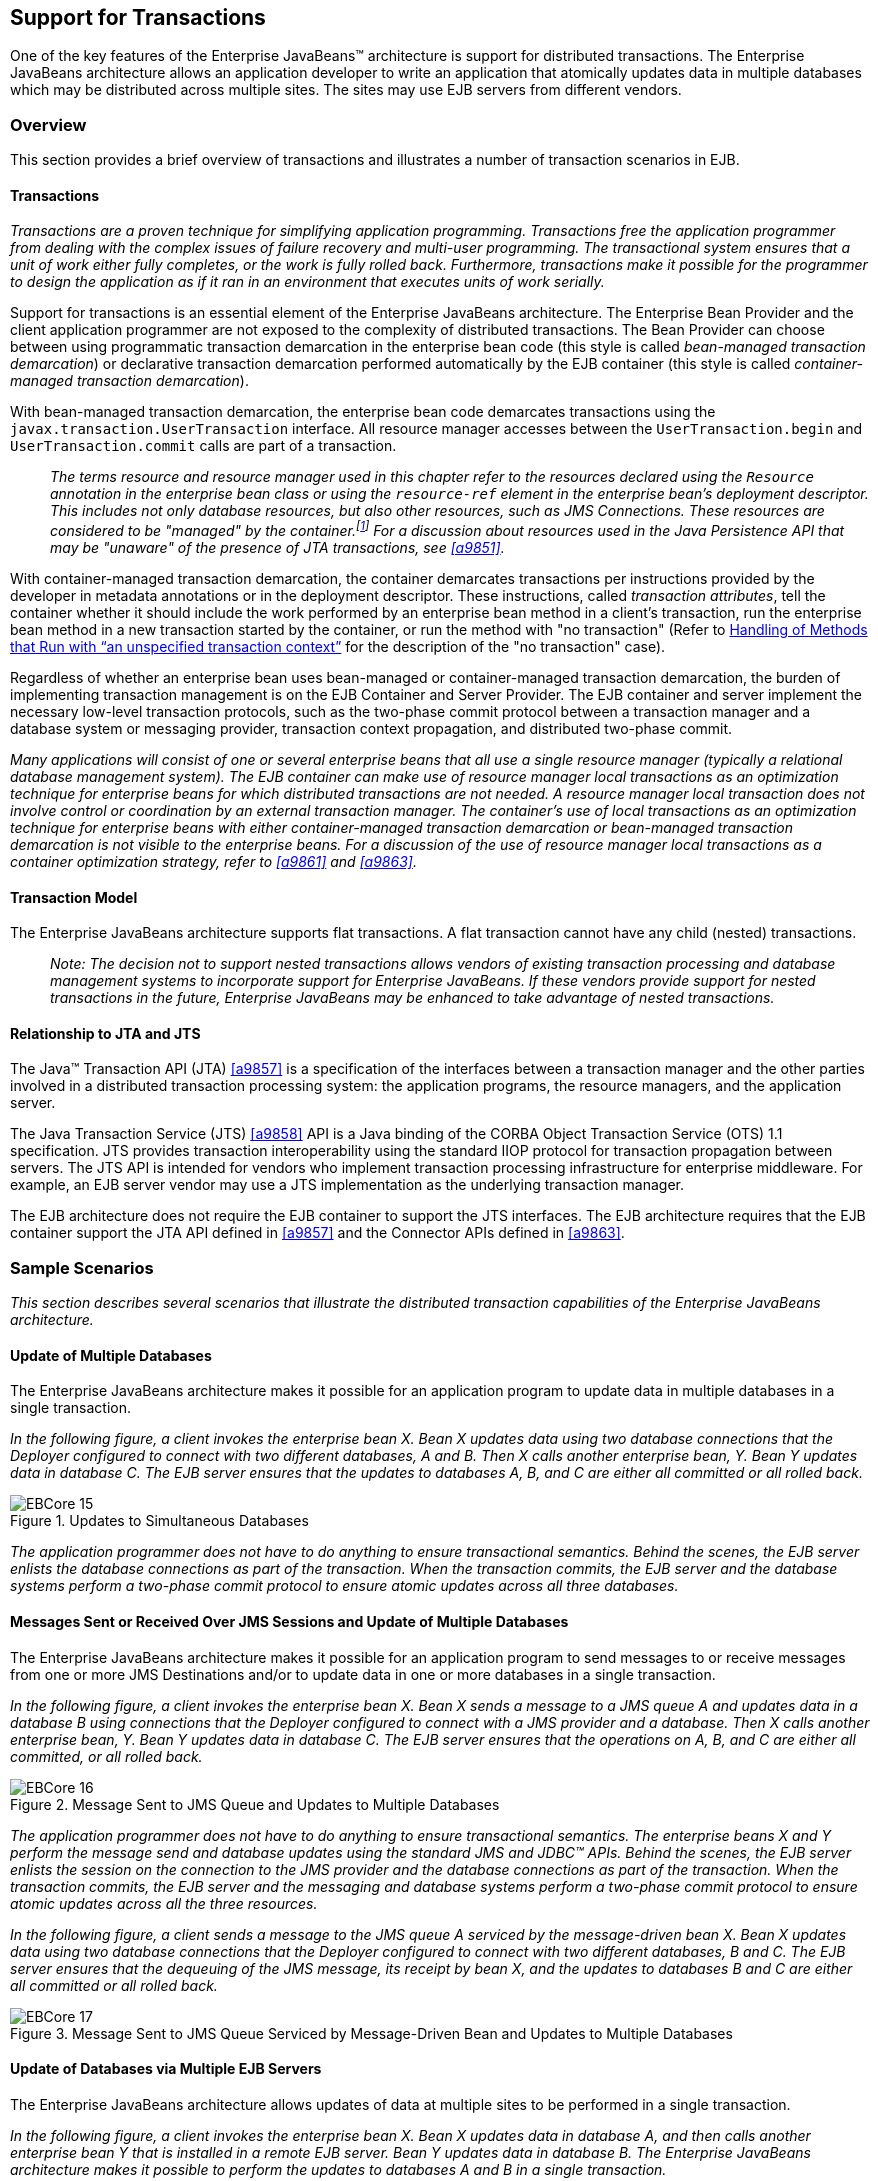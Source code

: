 [[a2172]]
== Support for Transactions

One of the key features of the Enterprise
JavaBeans(TM) architecture is support for distributed transactions. The
Enterprise JavaBeans architecture allows an application developer to
write an application that atomically updates data in multiple databases
which may be distributed across multiple sites. The sites may use EJB
servers from different vendors.

=== Overview

This section provides a brief overview of
transactions and illustrates a number of transaction scenarios in EJB.

==== Transactions

_Transactions are a proven technique for
simplifying application programming. Transactions free the application
programmer from dealing with the complex issues of failure recovery and
multi-user programming. The transactional system ensures that a unit of
work either fully completes, or the work is fully rolled back.
Furthermore, transactions make it possible for the programmer to design
the application as if it ran in an environment that executes units of
work serially._

Support for
transactions is an essential element of the Enterprise JavaBeans
architecture. The Enterprise Bean Provider and the client application
programmer are not exposed to the complexity of distributed
transactions. The Bean Provider can choose between using programmatic
transaction demarcation in the enterprise bean code (this style is
called _bean-managed transaction demarcation_) or declarative transaction
demarcation performed automatically by the EJB container (this style is
called _container-managed transaction demarcation_).

With bean-managed
transaction demarcation, the enterprise bean code demarcates
transactions using the `javax.transaction.UserTransaction` interface. All
resource manager accesses between the `UserTransaction.begin` and
`UserTransaction.commit` calls are part of a transaction.

{empty}::
_The terms resource and resource manager used
in this chapter refer to the resources declared using the `Resource`
annotation in the enterprise bean class or using the `resource-ref`
element in the enterprise bean’s deployment descriptor. This includes
not only database resources, but also other resources, such as JMS
Connections. These resources are considered to be "managed" by the
container.footnote:a10263[Note that environment entries other than 
resources are specified with the `Resource` annotation and/or 
`resource-ref` deployment descriptor element as well.] 
For a discussion about resources used
in the Java Persistence API that may be "unaware" of the presence of JTA
transactions, see <<a9851>>._

With
container-managed transaction demarcation, the container demarcates
transactions per instructions provided by the developer in metadata
annotations or in the deployment descriptor. These instructions, called
_transaction attributes_, tell the container whether it should include the
work performed by an enterprise bean method in a client’s transaction,
run the enterprise bean method in a new transaction started by the
container, or run the method with "no transaction" (Refer to <<a2889>> 
for the description of the "no transaction" case).

Regardless of whether an enterprise bean uses
bean-managed or container-managed
transaction demarcation, the burden of
implementing transaction management is on the EJB Container and Server
Provider. The EJB container and server implement the necessary low-level
transaction protocols, such as the two-phase commit protocol between a
transaction manager and a database system or messaging provider,
transaction context propagation, and distributed two-phase commit.

_Many applications will consist of one or
several enterprise beans that all use a single resource manager
(typically a relational database management system). The EJB container
can make use of resource manager local transactions as an optimization
technique for enterprise beans for which distributed transactions are
not needed. A resource manager local transaction does not involve
control or coordination by an external transaction manager. The
container’s use of local transactions as an optimization technique for
enterprise beans with either container-managed transaction demarcation
or bean-managed transaction demarcation is not visible to the enterprise
beans. For a discussion of the use of resource manager local
transactions as a container optimization strategy, refer to
<<a9861>> and <<a9863>>._

==== Transaction Model

The Enterprise
JavaBeans architecture supports flat transactions. A flat transaction
cannot have any child (nested) transactions.

{empty}::
_Note: The decision not to support nested
transactions allows vendors of existing transaction processing and
database management systems to incorporate support for Enterprise
JavaBeans. If these vendors provide support for nested transactions in
the future, Enterprise JavaBeans may be enhanced to take advantage of
nested transactions._

==== Relationship to JTA and JTS

The Java™ Transaction API (JTA) <<a9857>> is a specification of the
interfaces between a transaction manager and the other parties involved
in a distributed transaction processing system: the application
programs, the resource managers, and the application server.

The Java
Transaction Service (JTS) <<a9858>>
API is a Java binding of the CORBA Object Transaction Service (OTS) 1.1
specification. JTS provides transaction interoperability using the
standard IIOP protocol for transaction propagation between servers. The
JTS API is intended for vendors who implement transaction processing
infrastructure for enterprise middleware. For example, an EJB server
vendor may use a JTS implementation as the underlying transaction
manager.

The EJB architecture does not require the EJB
container to support the JTS interfaces. The EJB architecture requires
that the EJB container support the JTA API defined in <<a9857>> 
and the Connector APIs defined in <<a9863>>.

=== Sample Scenarios

_This section describes several scenarios that
illustrate the distributed transaction capabilities of the Enterprise
JavaBeans architecture._

==== Update of Multiple Databases

The Enterprise JavaBeans architecture makes
it possible for an application program to update data in multiple
databases in a single transaction.

_In the following figure, a client invokes the
enterprise bean X. Bean X updates data using two database connections
that the Deployer configured to connect with two different databases, A
and B. Then X calls another enterprise bean, Y. Bean Y updates data in
database C. The EJB server ensures that the updates to databases A, B,
and C are either all committed or all rolled back._

.Updates to Simultaneous Databases
image::EBCore-15.png[]

_The application programmer does not have to
do anything to ensure transactional semantics. Behind the scenes, the
EJB server enlists the database connections as part of the transaction.
When the transaction commits, the EJB server and the database systems
perform a two-phase commit protocol to ensure atomic updates across all
three databases._

==== Messages Sent or Received Over JMS Sessions and Update of Multiple Databases

The Enterprise JavaBeans architecture makes
it possible for an application program to send messages to or receive
messages from one or more JMS Destinations
and/or to update data in one or more databases in a single transaction.

_In the following figure, a client invokes the
enterprise bean X. Bean X sends a message to a JMS queue A and updates
data in a database B using connections that the Deployer configured to
connect with a JMS provider and a database. Then X calls another
enterprise bean, Y. Bean Y updates data in database C. The EJB server
ensures that the operations on A, B, and C are either all committed, or
all rolled back._

.Message Sent to JMS Queue and Updates to Multiple Databases
image::EBCore-16.png[]

_The application programmer does not have to
do anything to ensure transactional semantics. The enterprise beans X
and Y perform the message send and database updates using the standard
JMS and JDBC™ APIs. Behind the scenes, the EJB server enlists the
session on the connection to the JMS provider and the database
connections as part of the transaction. When the transaction commits,
the EJB server and the messaging and database systems perform a
two-phase commit protocol to ensure atomic updates across all the three
resources._

_In the following figure, a client sends a
message to the JMS queue A serviced by the message-driven bean X. Bean X
updates data using two database connections that the Deployer configured
to connect with two different databases, B and C. The EJB server ensures
that the dequeuing of the JMS message, its receipt by bean X, and the
updates to databases B and C are either all committed or all rolled
back._

.Message Sent to JMS Queue Serviced by Message-Driven Bean and Updates to Multiple Databases
image::EBCore-17.png[]

==== Update of Databases via Multiple EJB Servers

The Enterprise JavaBeans architecture allows
updates of data at multiple sites to be performed in a single
transaction.

_In the following figure, a client invokes the
enterprise bean X. Bean X updates data in database A, and then calls
another enterprise bean Y that is installed in a remote EJB server. Bean
Y updates data in database B. The Enterprise JavaBeans architecture
makes it possible to perform the updates to databases A and B in a
single transaction._

.Updates to Multiple Databases in Same Transaction
image::EBCore-18.png[]

_When X invokes Y, the two EJB servers
cooperate to propagate the transaction context from X to Y. This
transaction context propagation is transparent to the application-level
code._

_At transaction commit time, the two EJB
servers use a distributed two-phase commit protocol (if the capability
exists) to ensure the atomicity of the database updates._

==== Client-Managed Demarcation

A Java client can use the
`javax.transaction.UserTransaction` interface
to explicitly demarcate transaction boundaries. The client program
obtains the `javax.transaction.UserTransaction` interface through
dependency injection or lookup in the bean’s EJBContext or in the JNDI
name space.

A client program using
explicit transaction demarcation may
perform, via enterprise beans, atomic updates across multiple databases
residing at multiple EJB servers, as illustrated in the following
figure.

.Updates on Multiple Databases on Multiple Servers
image::EBCore-19.png[]

_The application programmer demarcates the
transaction with begin and commit calls. If the enterprise beans X and Y
are configured to use a client transaction (i.e., their methods have
transaction attributes that either require or support an existing
transaction context), the EJB server ensures that the updates to
databases A and B are made as part of the client’s transaction._

==== Container-Managed Demarcation

Whenever a client invokes a method on an
enterprise bean’s business interface, on the bean no-interface view, on
a home or component interface, or a message listener method, the
container interposes on the method invocation. The interposition allows
the container to control transaction
demarcation declaratively through the transaction attribute set by the
developer. (See <<a2538>> for a description of
transaction attributes.)

For example, if a session bean method is
configured with the `REQUIRED` transaction attribute, the container
behaves as follows: If the client request is not associated with a
transaction context, the container automatically initiates a transaction
whenever a client invokes an enterprise bean method that requires a
transaction context. If the client request contains a
transaction context, the container includes
the enterprise bean method in the client transaction.

_The following figure illustrates such a
scenario. A non-transactional client invokes the enterprise bean X, and
the invoked method has the `REQUIRED` footnote:a10264[In this chapter we 
use the `TransactionAttribute` annotation values to refer to transaction 
attributes. The deployment descriptor may be used as an overriding 
mechanism or an alternative to the use of annotations.] transaction
attribute. Because the invocation from the client does not include a
transaction context, the container starts a new transaction before
dispatching the method on X. Bean X’s work is performed in the context
of the transaction. When X calls other enterprise beans (Y in our
example), the work performed by the other enterprise beans is also
automatically included in the transaction (subject to the transaction
attribute of the other enterprise bean)._

.Update of Multiple Databases from Non-Transactional Client
image::EBCore-20.png[]

_The container automatically commits the
transaction at the time X returns a reply to the client._

If a message-driven bean’s message
listener method is configured with the `REQUIRED` transaction attribute,
the container automatically starts a new transaction before the delivery
of the message and, hence, before the invocation of the
method.footnote:a10265[The use of the term "container" here encompasses 
both the container and the messaging provider. When the contracts outlined 
in <<a9863>> are used, it may be the messaging provider that starts the 
transaction.]

{empty}::
_JMS requires that the transaction be started
before the dequeuing of the message. See <<a9862>>._

The container automatically enlists the
resource manager associated with the arriving message and all the
resource managers accessed by the message listener method with the
transaction.

_It is illegal to associate JTA transactional
interceptors (see link:Ejb.html#a9857[See Java™ Transaction API,
version 1.2 (JTA). http://jcp.org/en/jsr/detail?id=907.]) with
Enterprise JavaBeans.footnote:a10266[This restriction may be removed 
in a future release of this specification.]_

=== Bean Provider’s Responsibilities

This section describes the Bean Provider’s
view of transactions and defines the Bean Provider’s responsibilities.

==== Bean-Managed Versus Container-Managed Transaction Demarcation

When designing an
enterprise bean, the developer must decide whether the enterprise bean
will demarcate transactions programmatically in the business methods
(bean-managed transaction demarcation), or whether the transaction
demarcation is to be performed by the container based on the transaction
attributes specified in metadata annotations or in the deployment
descriptor (container-managed transaction demarcation). Typically
enterprise beans will be specified to have container-managed transaction
demarcation. This is the default if no transaction management type is
specified.

A session bean or
a message-driven bean can be designed with bean-managed transaction
demarcation or with container-managed transaction demarcation. (But it
cannot be both at the same time.)

An enterprise bean instance can access
resource managers in a transaction only in the enterprise bean’s methods
in which there is a transaction context available.

===== Non-Transactional Execution

Some enterprise beans may need to access
resource managers that do not support an external transaction
coordinator. The container cannot manage the transactions for such
enterprise beans in the same way that it can for the enterprise beans
that access resource managers that support an external transaction
coordinator.

If an enterprise bean needs to access a
resource manager that does not support an external transaction
coordinator, the Bean Provider should design the enterprise bean with
container-managed transaction demarcation and assign the `NOT_SUPPORTED`
transaction attribute to the bean class or to all the bean’s methods.
The EJB architecture does not specify the transactional semantics of the
enterprise bean methods. See <<a2889>>
for how the container implements this case.

==== Isolation Levels

Transactions not only make completion of a
unit of work atomic, but they also isolate the units of work from each
other, provided that the system allows concurrent execution of multiple
units of work.

The `isolation level` 
describes the degree to which the access to a resource manager by
a transaction is isolated from the access to the resource manager by
other concurrently executing transactions.

The following are guidelines for managing
isolation levels in enterprise beans.

* The API for managing an isolation level is
resource-manager-specific. (Therefore, the EJB architecture does not
define an API for managing isolation levels.)

* If an enterprise bean uses multiple resource
managers, the Bean Provider may specify the same or different isolation
level for each resource manager. This means, for example, that if an
enterprise bean accesses multiple resource managers in a transaction,
access to each resource manager may be associated with a different
isolation level.

* The Bean Provider must take care when setting
an isolation level. Most resource managers require that all accesses to
the resource manager within a transaction are done with the same
isolation level. An attempt to change the isolation level in the middle
of a transaction may cause undesirable behavior, such as an implicit
sync point (a commit of the changes done so far).

* For session beans and message-driven beans
with bean-managed transaction demarcation, the Bean Provider can specify
the desirable isolation level programmatically in the enterprise bean’s
methods, using the resource-manager specific API. For example, the Bean
Provider can use the `java.sql.Connection.setTransactionIsolation` method
to set the appropriate isolation level for database access.

* Additional care must be taken if multiple
enterprise beans access the same resource manager in the same
transaction. Conflicts in the requested isolation levels must be
avoided.

[[a2250]]
==== Enterprise Beans Using Bean-Managed Transaction Demarcation

This subsection describes the requirements
for the Bean Provider of an enterprise bean with bean-managed
transaction demarcation.

The enterprise
bean with bean-managed transaction demarcation must be a session bean or
a message-driven bean.

An instance that
starts a transaction must complete the transaction before it starts a
new transaction.

The Bean Provider uses the
`UserTransaction` interface to demarcate transactions. All updates to the
resource managers between 
the `UserTransaction.begin` and `UserTransaction.commit` 
methods are performed in a transaction. While an instance is in
a transaction, the instance must not attempt to use the resource-manager
specific transaction demarcation API (e.g. it must not invoke the commit
or rollback method on the java.sql.Connection interface or on the
`javax.jms.Session` interface).footnote:a10267[However, use of the Java 
Persistence API `EntityTransaction` interface is supported. See <<a9851>> 
for a discussion of resources used in the Java Persistence API that may be 
"unaware" of the presence of JTA transactions, and a description of the 
`EntityTransaction` interface and its use.]

A stateful session bean instance may, but is
not required to, commit a started transaction before a business method
returns. If a transaction has not been completed by the end of a
business method, the container retains the association between the
transaction and the instance across multiple client calls until the
instance eventually completes the transaction. A stateful session bean
instance must commit a transaction before `PostConstruct`, `PreDestroy`, 
`PrePassivate` or `PostActivate` lifecycle callback interceptor method
returns.

A stateless
session bean instance must commit a transaction before a business method
or timeout callback method returns.

A singleton session bean instance must commit
a transaction before a business method or timeout callback method or
`PostConstruct` or `PreDestroy` lifecycle callback interceptor method
returns.

A message-driven bean instance must commit a
transaction before a message listener method or timeout callback method
returns.

If `AroundInvoke` interceptor methods are
applied to the business method or `AroundTimeout` interceptor methods are
applied to the timeout callback method of a singleton or a stateless
session bean or a message-driven bean, the transaction must be completed
before the last `AroundInvoke` or `AroundTimeout` interceptor method
completes.

The following code segments illustrate a
business method that performs a transaction involving two database
connections.
[source, java]
----
@Stateless
@TransactionManagement(BEAN)
public class MySessionBean implements MySession {
    @Resource 
    javax.transaction.UserTransaction ut;
   
    @Resource 
    javax.sql.DataSource database1;
   
    @Resource 
    javax.sql.DataSource database2;
   
    public void someMethod(...) {
        java.sql.Connection con1;
        java.sql.Connection con2;
        java.sql.Statement stmt1;
        java.sql.Statement stmt2;
       
        try {
            // obtain con1 object and set it up for transactions
            con1 = database1.getConnection();
            stmt1 = con1.createStatement();
            
            // obtain con2 object and set it up for transactions
            con2 = database2.getConnection();
            stmt2 = con2.createStatement();
            
            // Now do a transaction that involves con1 and con2.
            
            // start the transaction
            ut.begin();

            // Do some updates to both con1 and con2. The container
            // automatically enlists con1 and con2 with the
            // transaction.
            stmt1.executeQuery(...);
            stmt1.executeUpdate(...);
            stmt2.executeQuery(...);
            stmt2.executeUpdate(...);
            stmt1.executeUpdate(...);
            stmt2.executeUpdate(...);
           
            // commit the transaction
            ut.commit();
        } catch (...) {
            // handle exceptions
            ...
        } finally {
            // release connections
            con1.close();
            con2.close();
            ...
        }
    }
    ...
}
----
The following code segments illustrate a
business method that performs a transaction involving both a database
connection and a JMS connection.
[source, java]
----
@Stateless
@TransactionManagement(BEAN)
public class MySessionBean implements MySession {

    @Resource 
    javax.Transaction.UserTransaction ut;
    
    @Resource 
    javax.sql.DataSource database1;
    
    @Resource 
    javax.jms.QueueConnectionFactory qcf1;
    
    @Resource 
    javax.jms.Queue queue1;
    
    public void someMethod(...) {
        java.sql.Connection dcon;
        java.sql.Statement stmt;
        javax.jms.QueueConnection qcon;
        javax.jms.QueueSession qsession;
        javax.jms.QueueSender qsender;
        javax.jms.Message message;
        
        try {
            // obtain db conn object and set it up for transactions
            dcon = database1.getConnection();
            stmt = dcon.createStatement();
            
            // obtain jms conn object and set up session for
            // transactions
            qcon = qcf1.createQueueConnection();
            qsession = qcon.createQueueSession(true,0);
            qsender = qsession.createSender(queue1);
            message = qsession.createTextMessage();
            message.setText("some message");
            
            // Now do a transaction that involves both connections
            
            // start the transaction
            ut.begin();
            
            // Do database updates and send message. The container
            // automatically enlists dcon and qsession with the
            // transaction.
            stmt.executeQuery(...);
            stmt.executeUpdate(...);
            stmt.executeUpdate(...);
            qsender.send(message);
            
            // commit the transaction
            ut.commit();
        } catch (...) {
            // handle exception s
            ...
        } finally {
            // release connections
            dcon.close();
            qcon.close();
            ...
        }
    }
    ...
}
----

The following code segments illustrate
a stateful session bean that retains a transaction across three client
calls, invoked in the following order: `method1`, `method2`, and
`method3`.footnote:a10268[Note that the Bean Provider must use the 
pre-passivate callback method here to close the connections and set 
the instance variables for the connection to null.]
[source, java]
----
@Stateful
@TransactionManagement(BEAN)
public class MySessionBean implements MySession {
    @Resource 
    javax.Transaction.UserTransaction ut;
    
    @Resource 
    javax.sql.DataSource database1;
    
    @Resource 
    javax.sql.DataSource database2;
    
    java.sql.Connection con1;
    java.sql.Connection con2;
    
    public void method1(...) {
        java.sql.Statement stmt;
        
        // start a transaction
        ut.begin();
       
        // make some updates on con1
        con1 = database1.getConnection();
        stmt = con1.createStatement();
        stmt.executeUpdate(...);
        stmt.executeUpdate(...);
        
        // The container retains the transaction associated with the
        // instance to the next client call (which is method2(...)).
    }
    public void method2(...) {
        java.sql.Statement stmt;
        
        con2 = database2.getConnection();
        stmt = con2.createStatement();
        stmt.executeUpdate(...);
        stmt.executeUpdate(...);
        
        // The container retains the transaction associated with the
        // instance to the next client call (which is method3(...)).
    }
   
    public void method3(...) {
        java.sql.Statement stmt;
        
        // make some more updates on con1 and con2
        stmt = con1.createStatement();
        stmt.executeUpdate(...);
        stmt = con2.createStatement();
        stmt.executeUpdate(...);
        
        try {
            // commit the transaction
            ut.commit();
        } finally {
            // release connections
            con1.close();
            con2.close();
            ...
        }
    }
    ...
}
----

It is possible for an enterprise bean to open
and close a database connection in each business method (rather than
hold the connection open until the end of transaction). The following
code segments illustrate a stateful session bean for which the client
executes the sequence of methods (`method1`, `method2`, `method2`,
`method2`, and `method3 ). In this scenario, all the database updates
done by the multiple invocations of `method2` are performed in the scope
of the same transaction, which is the transaction started in `method1`
and committed in `method3`.
[source, java]
----
@Stateful
@TransactionManagement(BEAN)
public class MySessionBean implements MySession {
    @Resource 
    javax.Transaction.UserTransaction ut;
   
    @Resource 
    javax.sql.DataSource database1;
   
    public void method1(...) {
        // start a transaction
        ut.begin();
    }
   
    public void method2(...) {
        java.sql.Connection con;
        java.sql.Statement stmt;
        
        try {
            // open connection
            con = database1.getConnection();
            
            // make some updates on con
            stmt = con.createStatement();
            stmt.executeUpdate(...);
            stmt.executeUpdate(...);
        } finally {
            // close the connection
            con.close();
            ...
        }
    }
    public void method3(...) {
        // commit the transaction
        ut.commit();
    }
    ...
}
----

===== getRollbackOnly and setRollbackOnly Methods

An enterprise bean with
bean-managed transaction demarcation must
not use the `getRollbackOnly` and `setRollbackOnly` methods of the
`EJBContext` interface.

An enterprise bean with bean-managed
transaction demarcation has no need to use these methods, because of the
following reasons:

* An enterprise bean with bean-managed
transaction demarcation can obtain the status of a transaction by using
the `getStatus` method of the `javax.transaction.UserTransaction` interface.

* An enterprise bean with bean-managed
transaction demarcation can rollback a transaction using the `rollback`
method of the `javax.transaction.UserTransaction` interface.

==== Enterprise Beans Using Container-Managed Transaction Demarcation

This subsection describes the requirements
for the Bean Provider of an enterprise bean using container-managed
transaction demarcation.

The enterprise
bean’s business methods, message listener methods, business method
interceptor methods, lifecycle callback interceptor methods, or timeout
callback methods must not use any resource-manager specific transaction
management methods that would interfere with the container’s demarcation
of transaction boundaries. For example, the enterprise bean methods must
not use the following methods of the `java.sql.Connection` interface:
`commit`, `setAutoCommit`, and `rollback`; or the following methods of the
`javax.jms.Session` interface: `commit` and `rollback`.

The enterprise bean’s business methods,
message listener methods, business method
interceptor methods, lifecycle callback interceptor methods, or timeout
callback methods must not attempt to obtain or use the
`javax.transaction.UserTransaction` interface.

The following code segments illustrate
a business method in an enterprise bean with container-managed
transaction demarcation. The business method updates two databases using
JDBC™ connections. The container provides transaction demarcation as
specified by the transaction attribute.footnote:a10269[REQUIRED is the 
default transaction attribute value for container managed transaction 
demarcation. The explicit specification of the transaction attribute is 
therefore not required in this example.]
[source, java]
----
@Stateless 
public class MySessionBean implements MySession {
    ...
    @TransactionAttribute(REQUIRED)
    public void someMethod(...) {
        java.sql.Connection con1;
        java.sql.Connection con2;
        java.sql.Statement stmt1;
        java.sql.Statement stmt2;
        
        try {
            // obtain con1 and con2 connection objects
            con1 = ...;
            con2 = ...;
            stmt1 = con1.createStatement();
            stmt2 = con2.createStatement();
            
            // Perform some updates on con1 and con2. The container
            // automatically enlists con1 and con2 with the
            // container-managed transaction.
            stmt1.executeQuery(...);
            stmt1.executeUpdate(...);
            stmt2.executeQuery(...);
            stmt2.executeUpdate(...);
            stmt1.executeUpdate(...);
            stmt2.executeUpdate(...);
        } finally \{
            // release connections
            con1.close();
            con2.close();
            ...
        }
    }
    ...
}
----

===== javax.ejb.SessionSynchronization Interface

A stateful
session bean with container-managed transaction demarcation can
optionally implement the `javax.ejb.SessionSynchronization` interface or
use the session synchronization annotations. Their use is described in
<<a736>>.

===== javax.ejb.EJBContext.setRollbackOnly Method

An enterprise
bean with container-managed transaction demarcation can use the
`setRollbackOnly` method of its `EJBContext` object to mark the transaction
such that the transaction can never commit. Typically, an enterprise
bean marks a transaction for rollback to protect data integrity before
throwing an application exception, if the application exception class
has not been specified to automatically cause the container to rollback
the transaction.

_For example, an `AccountTransfer` bean which
debits one account and credits another account could mark a transaction
for rollback if it successfully performs the debit operation, but
encounters a failure during the credit operation._

===== javax.ejb.EJBContext.getRollbackOnly method

An enterprise
bean with container-managed transaction demarcation can use the
`getRollbackOnly` method of its `EJBContext` object to test if the current
transaction has been marked for rollback. The transaction might have
been marked for rollback by the enterprise bean itself, by other
enterprise beans, or by other components (outside of the EJB
specification scope) of the transaction processing infrastructure.

==== Use of JMS APIs in Transactions

The Bean Provider should not make use of the
JMS request/reply paradigm (sending of a JMS message, followed by the
synchronous receipt of a reply to that message) within a single
transaction. Because a
JMS message is typically not delivered to
its final destination until the transaction commits, the receipt of the
reply within the same transaction will not take place.

Because the container manages the
transactional enlistment of JMS sessions on behalf of a bean, the
parameters of the `createSession(boolean transacted, int acknowledgeMode)`, 
`createQueueSession(boolean transacted, int acknowledgeMode)` and 
`createTopicSession(boolean transacted, int acknowledgeMode)`
methods are ignored. It is recommended that the Bean
Provider specify that a session is transacted, but provide `0` for the
value of the acknowledgment mode.

The Bean Provider should not use the JMS
`acknowledge` method either within a transaction or within an
unspecified transaction context. Message acknowledgment in an
unspecified transaction context is handled by the container.
<<a2889>> describes some of the techniques that
the container can use for the implementation of a method invocation with
an unspecified transaction context.

==== Specification of a Bean’s Transaction Management Type

By default, a session bean or message-driven
bean has container managed transaction demarcation if the transaction
management type is not specified. The Bean Provider of a session bean or
a message-driven bean can use the `TransactionManagement` annotation to
declare whether the session bean or message-driven bean uses
bean-managed or container-managed transaction demarcation. The value of
the `TransactionManagement` annotation is either `CONTAINER` or `BEAN`.
The `TransactionManagement` annotation is applied to the enterprise bean
class.

Alternatively, the Bean Provider can use the
`transaction-type` deployment descriptor element to specify the bean’s
transaction management type. If the deployment descriptor is used, it is
only necessary to explicitly specify the bean’s transaction management
type if bean-managed transaction is used.

The transaction management type of a bean is
determined by the Bean Provider. The Application Assembler is not
permitted to use the deployment descriptor to override a bean’s
transaction management type regardless of whether it has been explicitly
specified or defaulted by the Bean Provider. (See <<a5804>> for information
about the deployment descriptor.)

[[a2538]]
==== Specification of the Transaction Attributes for a Bean’s Methods

The Bean Provider
of an enterprise bean with container-managed transaction demarcation may
specify the transaction attributes for the enterprise bean’s methods. By
default, the value of the transaction attribute for a method of a bean
with container-managed transaction demarcation is the _REQUIRED_
transaction attribute, and the transaction attribute does not need to be
explicitly specified in this case.

A transaction
attribute is a value associated with each of the following methods

* a method of a bean’s business interface

* a method exposed through the bean class no-interface view

* a message listener method of a message-driven bean

* a timeout callback method

* a stateless or singleton session bean’s web service endpoint method

* for beans written to the EJB 2.1 and earlier client view, 
a method of a session bean’s home or component interface

* a `PostConstruct` or `PreDestroy` lifecycle
callback interceptor method of a singleton session bean

* a `PostConstruct`, `PreDestroy`,
`PrePassivate` or `PostActivate` lifecycle callback interceptor method
of a stateful session bean

The transaction attribute specifies how the
container must manage transactions for a method when a client invokes
the method.

Transaction attributes are specified for the
following methods:

* For a session bean written to the EJB 3.x
client view API, the transaction attributes are specified for those
methods of the session bean class that correspond to the bean’s business
interface, the direct and indirect superinterfaces of the business
interface, methods exposed through the bean class no-interface view, and
for the timeout callback methods, if any.

* For a stateless session bean or singleton
session bean that provides a web service client view, the transaction
attributes are specified for the bean’s web service endpoint methods,
and for the timeout callback methods, if any.

* For a singleton session bean, the transaction
attributes are specified for the `PostConstruct` and `PreDestroy` lifecycle
callback interceptor methods, if any. In order to specify the
transaction attribute for a `PostConstuct` or `PreDestroy` method of a
singleton session bean, the transaction attribute must be specified for
the method(s) on the bean class, rather than for a superclass or
`PostConstruct` or `PreDestroy` interceptor method.

* For a stateful session bean, the transaction
attributes are specified for the `PostConstruct`, `PreDestroy`, `PrePassivate`
or `PostActivate` lifecycle callback interceptor methods, if any. In order
to specify the transaction attribute for a `PostConstruct`, `PreDestroy`,
`PrePassivate` or `PostActivate` method of a stateful session bean, the
transaction attribute must be specified for the method(s) on the bean
class, rather than for a superclass or `PostConstruct`, `PreDestroy`,
`PrePassivate` or `PostActivate` interceptor method.

* For a message-driven bean, the transaction
attributes are specified for the message listenermethods on the
message-driven bean class and for the timeout callback methods, if any.

* For a session bean written to the EJB 2.1 and
earlier client view, the transaction attributes are specified for the
methods of the component interface and all the direct and indirect
superinterfaces of the component interface, excluding the methods of the
`javax.ejb.EJBObject` or `javax.ejb.EJBLocalObject` interface; and for the
timeout callback methods, if any. Transaction attributes must not be
specified for the methods of a session bean’s home interface.

By default, if a `TransactionAttribute`
annotation is not specified for a method of an enterprise bean with
container-managed transaction demarcation, the value of the transaction
attribute for the method is defined to be `REQUIRED`. The rules for the
specification of transaction attributes are defined in <<a2583>>.

The Bean Provider may use the deployment
descriptor as an alternative to metadata annotations to specify the
transaction attributes or as a means to supplement or override metadata
annotations for transaction attributes. If a transaction attribute value
is not specified in the deployment descriptor, it is assumed that the
transaction attribute specified in annotations applies, or—in the case
that no annotation has been specified—that the value is `Required`.

The Application Assembler is permitted to
override the transaction attribute values using the bean’s deployment
descriptor. The Deployer is also permitted to override the transaction
attribute values at deployment time. Caution should be exercised when
overriding the transaction attributes of an application, as the
transactional structure of an application is typically intrinsic to the
semantics of the application.

Enterprise
JavaBeans defines the following values for the `TransactionAttribute`
metadata annotation:

* MANDATORY
* REQUIRED
* REQUIRES_NEW
* SUPPORTS
* NOT_SUPPORTED
* NEVER

The deployment descriptor values that
correspond to these annotation values are the following:

* Mandatory
* Required
* RequiresNew
* Supports
* NotSupported
* Never

_In this chapter, we use the
`TransactionAttribute` annotation values to refer to transaction
attributes. As noted, however, the deployment descriptor may be used._

Refer to <<a2755>> for the specification of how the value
of the transaction attribute affects the transaction management
performed by the container.

For a message-driven bean’s message listener
methods (or interface), only the `REQUIRED` and `NOT_SUPPORTED`
transaction attributes may be used.

For an enterprise bean’s timeout callback
methods, only the `REQUIRED`, `REQUIRES_NEW` and `NOT_SUPPORTED`
transaction attributes may be used.

For a session bean’s asynchronous business
methods, only the `REQUIRED`, `REQUIRES_NEW`, and `NOT_SUPPORTED` transaction
attributes may be used.

For a singleton session bean’s `PostConstruct`
and `PreDestroy` lifecycle callback interceptor methods, only the
`REQUIRED`, `REQUIRES_NEW`, and `NOT_SUPPORTED` transaction attributes
may be used.

For a stateful session bean’s `PostConstruct`,
`PreDestroy`, `PrePassivate` or `PostActivate` lifecycle callback interceptor
methods, only the `REQUIRES_NEW` and `NOT_SUPPORTED` transaction
attributes may be used.

If an enterprise bean implements the
`javax.ejb.SessionSynchronization` interface or uses any of the session
synchronization annotations, only the following values may be used for
the transaction attributes of the bean’s methods: `REQUIRED`,
`REQUIRES_NEW`, `MANDATORY`.footnote:a10270[If a stateful session bean's 
`PostConstruct`, `PreDestroy`, `PrePassivate` or `PostActivate` lifecycle 
callback interceptor methods are invoked in the scope of a transaction, 
`SessionSynchronization` callbacks for such transactions are not called 
on the bean instance.]

_The above restriction is necessary to ensure
that the enterprise bean is invoked only in a transaction. If the bean
were invoked without a transaction, the container would not be able to
send the transaction synchronization calls._

[[a2583]]
===== Specification of Transaction Attributes with Metadata Annotations

The following rules apply for the
specification of transaction attributes using Java language metadata
annotations.

The `TransactionAttribute` annotation is used
to specify a transaction attribute. The value of the transaction
attribute annotation is given by the enum `TransactionAttributeType`:
[source, java]
----
public enum TransactionAttributeType {
    MANDATORY,
    REQUIRED,
    REQUIRES_NEW,
    SUPPORTS,
    NOT_SUPPORTED,
    NEVER
}
----

The transaction attributes for the methods of
a bean class may be specified on the class, the business methods of the
class, or both.

Specifying the `TransactionAttribute`
annotation on the bean class means that it applies to all applicable
business interface methods of the class. If the transaction attribute
type is not specified, it is assumed to be `REQUIRED`. The absence of a
transaction attribute specification on the bean class is equivalent to
the specification of `TransactionAttribute(REQUIRED)` on the bean class.

A transaction attribute may be specified on a
method of the bean class to override the transaction attribute value
explicitly or implicitly specified on the bean class.

If the bean class has superclasses, the
following additional rules apply.

* A transaction attribute specified on a
superclass _S_ applies to the business methods defined by _S_. If a
class-level transaction attribute is not specified on _S_, it is
equivalent to specification of `TransactionAttribute(REQUIRED)` on _S_.

* A transaction attribute may be specified on a
business method _M_ defined by class _S_ to override for method _M_ the
transaction attribute value explicitly or implicitly specified on the
class _S_.

* If a method _M_ of class _S_ overrides a
business method defined by a superclass of _S_, the transaction
attribute of _M_ is determined by the above rules as applied to class
_S_.

Example:
[source, java]
----
@TransactionAttribute(SUPPORTS)
public class SomeClass {
    public void aMethod() {...}
    public void bMethod() {...}
    ...
}

@Stateless 
public class ABean extends SomeClass implements A {
    public void aMethod() {...}

    @TransactionAttribute(REQUIRES_NEW)
    public void cMethod() {...}
    ...
}

----

Assuming `aMethod`, `bMethod`, `cMethod`
are methods of interface `A`, their transaction attributes are
`REQUIRED`, `SUPPORTS`, and `REQUIRES_NEW` respectively.

===== Specification of Transaction Attributes in the Deployment Descriptor

The following rules apply for the
specification of transaction attributes in the deployment descriptor.
(See <<a5910>> for the complete syntax of the deployment descriptor.)

Note that even in the absence of the use of
annotations, it is not necessary to explicitly specify transaction
attributes for all of the methods listed in <<a2538>>. 
If a transaction attribute is not
specified for a method in an EJB deployment descriptor, the transaction
attribute defaults to `Required`.

If the deployment descriptor is used to
override annotations, and transaction attributes are not specified for
some methods, the values specified in annotations (whether explicit or
defaulted) will apply for those methods.

[[a2624]]
====== Use of the container-transaction element

The `container-transaction` element may be used
to define the transaction attributes for the following methods:

* business interface methods

* home interface methods

* component interface methods

* message-listener interface methods

* no-interface view methods

* web service endpoint methods

* singleton `PostConstruct` and `PreDestroy`
methods

* stateful session bean `PostConstruct`,
`PreDestroy`, `PrePassivate` or `PostActivate` methods (see limitations)

* timeout callback methods

Each `container-transaction` element consists
of a list of one or more method elements, and the trans-attribute
element. The `container-transaction` element specifies that all the listed
methods are assigned the specified transaction attribute value. It is
required that all the methods specified in a single
`container-transaction` element be methods of the same enterprise bean.

The `method`
element uses the `ejb-name`, `method-intf`, `method-name`, and `method-params`
elements to denote one or more methods.

The optional `method-intf` element can be
used to differentiate between methods with the same name and signature
that are multiply defined across the business, component, and home
interfaces, web service endpoint, no-interface view, singleton and
stateful session bean lifecycle callbacks, and/or timeout callbacks.
However, if the same method is a method of a local business interface,
local component interface, or no-interface view, the same transaction
attribute applies to the method for all of them. Likewise, if the same
method is a method of both a remote business interface and the remote
component interface, the same transaction attribute applies to the
method for both interfaces.

There are three legal styles of composing the
`method` element:

*Style 1:*
[source, xml]
----
<method>
    <ejb-name>EJBNAME</ejb-name>
    <method-name>*</method-name>
</method>
----

This style is used to specify a default value of the transaction
attribute for the following methods, if any, of the specified enterprise
bean for which there is no Style 2 or Style 3 element specified:

* All methods of the business, home, or component interface

* All no-interface view methods

* All message listener methods

* Web service endpoint methods

* Singleton `PostConstruct` and `PreDestroy` methods

* All timeout callback methods

There must be at most one
`container-transaction` element that uses the Style 1 `method` element for a
given enterprise bean, unless the `method-intf` element is used with this
style.

This style may be used for stateful session
bean lifecycle callback methods to specify their transaction attributes
if used with the `method-intf` element value `LifecycleCallback`.

*Style 2:*
[source, xml]
----
<method>
    <ejb-name>EJBNAME</ejb-name>
    <method-name>METHOD</method-name>
</method>
----

This style is used for referring to a specified method of a business,
home, or component interface method; no-interface view method; message
listener method; web service endpoint method; singleton PostConstruct
and PreDestroy methods; or timeout callback method of the specified
enterprise bean. If there are multiple methods with the same overloaded
name, this style refers to all the methods with the same name.

There must be at most one
container-transaction element that uses the Style 2 method element for a
given method name, unless the method-intf element is used with this
style. If there is also a container-transaction element that uses Style
1 element for the same bean, the value specified by the Style 2 element
takes precedence.

This style may be used to refer to stateful
session bean PostConstruct, PreDestroy, PrePassivate or PostActivate
methods to specify their transaction attributes if any of the following
is true:

There is only one method with this name in
the specified enterprise bean

All overloaded methods with this name in the
specified enterprise bean are lifecycle callback methods

The method-intf element is specified and it
contains LifecycleCallback as the value

 +
<method> +
<ejb-name>EJBNAME</ejb-name> +
<method-name>METHOD</method-name> +
<method-params> +
<method-param>PARAMETER_1</method-param> +
... +
<method-param>PARAMETER_N</method-param> +
</method-params> +
</method> +
 +
This style is used to refer to a single method within a set of methods
with an overloaded name. If there is also a container-transaction
element that uses the Style 2 element for the method name, or the Style
1 element for the bean, the value specified by the Style 3 element takes
precedence.

The following is an example of the
specification of the transaction attributes in the deployment
descriptor. The updatePhoneNumber method of the EmployeeRecord
enterprise bean is assigned the transaction attribute Mandatory; all
other methods of the EmployeeRecord bean are assigned the attribute
Required. All the methods of the enterprise bean AardvarkPayroll are
assigned the attribute RequiresNew.

<ejb-jar>

 ...

 <assembly-descriptor>

 ...

 <container-transaction>

 <method>

 <ejb-name>EmployeeRecord</ejb-name>

 <method-name>*</method-name>

 </method>

 <trans-attribute>Required</trans-attribute>

 </container-transaction>



 <container-transaction>

 <method>

 <ejb-name>EmployeeRecord</ejb-name>

 <method-name>updatePhoneNumber</method-name>

 </method>

 <trans-attribute>Mandatory</trans-attribute>

 </container-transaction>



 <container-transaction>

 <method>

 <ejb-name>AardvarkPayroll</ejb-name>

 <method-name>*</method-name>

 </method>


<trans-attribute>RequiresNew</trans-attribute>

 </container-transaction>

 </assembly-descriptor>

</ejb-jar>

=== Application Assembler’s Responsibilities



This section describes the view and
responsibilities of the Application Assembler.

There is no
mechanism for an Application Assembler to affect enterprise beans with
bean-managed transaction demarcation. The Application Assembler must not
define transaction attributes for an enterprise bean with bean-managed
transaction demarcation.

The Application Assembler can use the
deployment descriptor transaction attribute mechanism described above to
override or change the transaction attributes for enterprise beans using
container-managed transaction demarcation.

The Application Assembler should exercise
caution in the changing the transaction attributes, as the behavior
specified by the transaction attributes is typically an intrinsic part
of the semantics of an application.

=== Deployer’s Responsibilities



The Deployer is permitted to override or
change the values of transaction attributes at deployment time.

The Deployer should exercise caution in the
changing the transaction attributes, as the behavior specified by the
transaction attributes is typically an intrinsic part of the semantics
of an application.

For applications written to the EJB 2.1
specification (and earlier), the Deployer is responsible for ensuring
that the methods of the deployed enterprise beans with
container-managed transaction demarcation
have been assigned a transaction attribute if this has not be specified
in the deployment descriptor.

[[a2695]]
=== Container Provider Responsibilities



This section defines the responsibilities of
the Container Provider.

Every client method invocation on a session
bean via the bean’s business interface (and/or home and component
interface), no-interface view, web service endpoint, and every
invocation of a message listener method on a message-driven bean is
interposed by the container, and every connection to a resource manager
used by an enterprise bean is obtained via the container. This managed
execution environment allows the container to affect the enterprise
bean’s transaction management.

This does not imply that the container must
interpose on every resource manager access performed by the enterprise
bean. Typically, the container interposes only on the resource manager
connection factory (e.g. a JDBC data source) JNDI look up by registering
the container-specific implementation of the resource manager connection
factory object. The resource manager connection factory object allows
the container to obtain the _javax.transaction.xa.XAResource_ interface
as described in the JTA specification and pass it to the transaction
manager. After the set up is done, the enterprise bean communicates with
the resource manager without going through the container.

==== Bean-Managed Transaction Demarcation

This subsection defines the container’s
responsibilities for the transaction management of enterprise beans with
bean-managed transaction demarcation.

Bean-managed transaction demarcation can be
used with session and message-driven beans.

The container
must manage client invocations to an enterprise bean instance with
bean-managed transaction demarcation as follows. When a client invokes a
business method via one of the enterprise bean’s client views, the
container suspends any transaction that may be associated with the
client request. If there is a transaction associated with the instance
(this would happen if a stateful session bean instance started the
transaction in some previous business method), the container associates
the method execution with this transaction. If there are interceptor
methods associated with the bean instances, these actions are taken
before the interceptor methods are invoked.

The container must make the
javax.transaction.UserTransaction interface available to the enterprise
bean’s business method, message listener method, interceptor method, or
timeout callback method via dependency injection into the enterprise
bean class or interceptor class, through lookup via the
javax.ejb.EJBContext interface, and in the JNDI naming context under
java:comp/UserTransaction. When an instance uses the
javax.transaction.UserTransaction interface to demarcate a transaction,
the container must enlist all the resource managers used by the instance
between the begin and commit—or rollback—methods with the
transaction.footnote:a10271[However, use of the Java Persistence API 
`EntityTransaction` interface is supported. See <<a9851>> for a 
discussion of resources used in the Java Persistence API that may be 
"unaware" of the presence of JTA transactions, and a description of 
the `EntityTransaction` interface and its use.]
When the instance attempts to commit
the transaction, the container is responsible for the global
coordination of the transaction commit.footnote:a10272[The container 
typically relies on a transaction manager that is part of the EJB server 
to perform the two-phase commit across all the enlisted resource managers. 
If only a single resource manager is involved in the transaction and the 
deployment descriptor indicates that connection sharing may be used, the 
container may use the local transaction optimization. See <<a9861>> and 
<<a9863>> for further discussion.]

In the case of a
stateful session bean, it is possible that
the business method or interceptor method that started a transaction
completes without committing or rolling back the transaction. In such a
case, the container must retain the association between the transaction
and the instance across multiple client calls until the instance commits
or rolls back the transaction. When the client invokes the next business
method, the container must invoke the business method (and any
applicable interceptor methods for the bean) in this transaction
context.

If a stateless or
singleton session bean instance starts a transaction in a business
method or interceptor method, it must commit the transaction before the
business method (or all its interceptor methods) returns. The container
must detect the case in which a transaction was started, but not
completed, in the business method or interceptor method for the business
method, and handle it as follows:

Log this as an application error to alert the
System Administrator.

Roll back the started transaction.

{empty}If this a stateless session bean,
discard the bean instance.footnote:a10273[Note that if the bean is a 
singleton session bean, the instance must not be discarded unless the 
exception occurred in an `AroundConstruct`, `PostConstruct` or 
`PreDestroy` lifecycle interceptor method.]

Throw the
_javax.ejb.EJBException_.footnote:a10274[If the business interface is a 
remote business interface that extends `java.rmi.Remote`, the 
`java.rmi.RemoteException` is thrown to the client instead.] 
If the EJB 2.1 client
view is used, the container should throw thejava.rmi.RemoteException if
the client is a remote client, and the _javax.ejb.EJBException_ if the
client is a local client.

If a
message-driven bean instance starts a
transaction in a message listener method or interceptor method, it must
commit the transaction before the message listener method (or all its
interceptor methods) returns. The container must detect the case in
which a transaction was started, but not completed, in a message
listener method or interceptor method for the message listener method,
and handle it as follows:

Log this as an application error to alert the
System Administrator.

Roll back the started transaction.

Discard the instance of the message-driven
bean.

If a session bean or message-driven bean
instance starts a transaction in a timeout callback method, it must
commit the transaction before the timeout callback method returns. The
container must detect the case in which a transaction was started, but
not completed, in a timeout callback method, and handle it as follows:

Log this as an application error to alert the
System Administrator.

Roll back the started transaction.

If this is a stateless session bean or
message-driven bean, discard the instance of the bean.

The actions performed by the container for an
instance with bean-managed transaction are summarized by the following
table. T1 is a transaction associated with a client request, T2 is a
transaction that is currently associated with the instance (i.e. a
transaction that was started but not completed by a previous business
method).

===



Container’s Actions for Methods of Beans with
Bean-Managed Transaction

Client’s transaction

Transaction currently associated with
instance

Transaction associated

with the method

none

none

none

T1

none

none

none

T2

T2

T1

T2

T2

The following items describe each entry in
the table:

If the client request is not associated with
a transaction and the instance is not associated with a transaction, or
if the bean is a message-driven bean, the container invokes the instance
with an unspecified transaction context.

If the client request is associated with a
transaction T1, and the instance is not associated with a transaction,
the container suspends the client’s transaction association and invokes
the method with an unspecified transaction context. The container
resumes the client’s transaction association (T1) when the method
(together with any associated interceptor methods) completes. This case
can never happen for a message-driven bean or for the invocation of a
web service endpoint method of a session bean.

If the client request is not associated with
a transaction and the instance is already associated with a transaction
T2, the container invokes the instance with the transaction that is
associated with the instance (T2). This case can never happen for a
stateless session bean, singleton session bean, or a message-driven
bean: it can only happen for a stateful session bean.

If the client is associated with a
transaction T1, and the instance is already associated with a
transaction T2, the container suspends the client’s transaction
association and invokes the method with the transaction context that is
associated with the instance (T2). The container resumes the client’s
transaction association (T1) when the method (together with any
associated interceptor methods) completes. This case can never happen
for a stateless session bean, singleton session bean, or a
message-driven bean: it can only happen for a stateful session bean.

The container must allow the enterprise bean
instance to serially perform several transactions in a method.

When an instance attempts to start a
transaction using the begin method of the
javax.transaction.UserTransaction interface while the instance has not
committed the previous transaction, the container must throw the
javax.transaction.NotSupportedException in the begin method.

The container must throw the
java.lang.IllegalStateException if an instance of a bean with
bean-managed transaction demarcation attempts to invoke the
setRollbackOnly or getRollbackOnly method of the javax.ejb.EJBContext
interface.

[[a2748]]
==== Container-Managed Transaction Demarcation for Session Beans

The container is responsible for providing
the transaction demarcation for the session beans declared with
container-managed transaction demarcation. For these enterprise beans,
the container must demarcate transactions as specified by the
transaction attribute values specified using metadata annotations in the
bean class or specified in the deployment descriptor.

[[a2750]]
===== Session Synchronization Callbacks

If a session bean class implements the
javax.ejb.SessionSynchronization interface or uses the session
synchronization annotations, the container must invoke the afterBegin,
beforeCompletion, and afterCompletion callbacks on the instance as part
of the transaction commit protocol. If a stateful session bean's
PostConstruct, PreDestroy, PrePassivate or PostActivate lifecycle
callback interceptor methods are invoked in the scope of a transaction,
session synchronization callbacks for such transactions are not called
on the bean instance.

The container
invokes the afterBegin method on an instance before it invokes the first
business method in a transaction.

The container invokes the beforeCompletion
method to give the enterprise bean instance the last chance to cause the
transaction to rollback. The instance may cause the transaction to roll
back by invoking the EJBContext.setRollbackOnly method.

The container invokes the
afterCompletion(boolean committed) method after the completion of the
transaction commit protocol to notify the enterprise bean instance of
the transaction outcome.

[[a2755]]
==== Container-Managed Transaction Demarcation for Business Methods

The following
subsections define the responsibilities of the container for managing
the invocation of an enterprise bean business method when the method is
invoked via the enterprise bean’s business interface (and/or home or
component interface), no-interface view, or web service endpoint. The
container’s responsibilities depend on the value of the transaction
attribute.

===== NOT_SUPPORTED

The container
invokes an enterprise bean method whose transaction attribute is set to
the _NOT_SUPPORTED_ value with an unspecified transaction context.

If a client calls with a transaction context,
the container suspends the association of the transaction context with
the current thread before invoking the enterprise bean’s business
method. The container resumes the suspended association when the
business method has completed. The suspended transaction context of the
client is not passed to the resource managers or other enterprise bean
objects that are invoked from the business method.

If the business method invokes other
enterprise beans, the container passes no transaction context with the
invocation.

Refer to Subsection
link:Ejb.html#a2889[See Handling of Methods that Run with “an
unspecified transaction context”] for more details of how the container
can implement this case.

===== REQUIRED

The container
must invoke an enterprise bean method whose transaction attribute is set
to the _REQUIRED_ value with a valid transaction context.

If a client invokes the enterprise bean’s
method while the client is associated with a transaction context, the
container invokes the enterprise bean’s method in the client’s
transaction context, unless the method is an asynchronous method. The
client’s transaction context does not propagate with an asynchronous
method invocation. The semantics of the REQUIRED transaction attribute
for an asynchronous method are the same as REQUIRES_NEW.

If the client invokes the enterprise bean’s
method while the client is not associated with a transaction context,
the container automatically starts a new transaction before delegating a
method call to the enterprise bean business method. The container
automatically enlists all the resource managers accessed by the business
method with the transaction. If the business method invokes other
enterprise beans, the container passes the transaction context with the
invocation. The container attempts to commit the transaction when the
business method has completed. The container performs the commit
protocol before the method result is sent to the client.

===== SUPPORTS

The container
invokes an enterprise bean method whose transaction attribute is set to
_SUPPORTS_ as follows.

If the client calls with a transaction
context, the container performs the same steps as described in the
_REQUIRED_ case.

If the client calls without a transaction
context, the container performs the same steps as described in the
_NOT_SUPPORTED_ case.

The SUPPORTS transaction attribute must be
used with caution. This is because of the different transactional
semantics provided by the two possible modes of execution. Only the
enterprise beans that will execute correctly in both modes should use
the _SUPPORTS_ transaction attribute.

===== REQUIRES_NEW

The container
must invoke an enterprise bean method whose transaction attribute is set
to _REQUIRES_NEW_ with a new transaction context.

If the client invokes the enterprise bean’s
method while the client is not associated with a transaction context,
the container automatically starts a new transaction before delegating a
method call to the enterprise bean business method. The container
automatically enlists all the resource managers accessed by the business
method with the transaction. If the business method invokes other
enterprise beans, the container passes the transaction context with the
invocation. The container attempts to commit the transaction when the
business method has completed. The container performs the commit
protocol before the method result is sent to the client.

If a client calls with a transaction context,
the container suspends the association of the transaction context with
the current thread before starting the new transaction and invoking the
business method. The container resumes the suspended transaction
association after the business method and the new transaction have been
completed.

===== MANDATORY

The container
must invoke an enterprise bean method whose transaction attribute is set
to _MANDATORY_ in a client’s transaction context. The client is required
to call with a transaction context.

If the client calls with a transaction
context, the container performs the same steps as described in the
_REQUIRED_ case.

If the client calls without a transaction
context, the container throws the
_javax.ejb.EJBTransactionRequiredException_.footnote:a10275[If the business 
interface is a remote business interface that extends `java.rmi.Remote`, 
the `javax.transaction.TransactionRequiredException` is thrown to the 
client instead.] If
the EJB 2.1 client view is used, the container throws the
javax.transaction.TransactionRequiredException exception if the client
is a remote client, and the
_javax.ejb.TransactionRequiredLocalException_ if the client is a local
client.

===== NEVER

The container
invokes an enterprise bean method whose transaction attribute is set to
_NEVER_ without a transaction context defined by the EJB specification.
The client is required to call without a transaction context.

If the client calls with a transaction
context, the container throws the
_javax.ejb.EJBException_.footnote:a10276[If the business interface is a 
remote business interface that extends `java.rmi.Remote`, the 
`java.rmi.RemoteException` is thrown to the client instead.]
If the EJB 2.1 client
view is used, the container throws the java.rmi.RemoteException
exception if the client is a remote client, and the
_javax.ejb.EJBException_ if the client is a local client.

If the client calls without a transaction
context, the container performs the same steps as described in the
NOT_SUPPORTED case.

===== Transaction Attribute Summary

The following table provides a summary of the
transaction context that the container passes to the business method and
resource managers used by the business method, as a function of the
transaction attribute and the client’s transaction context. T1 is a
transaction passed with the client request, while T2 is a transaction
initiated by the container.

===



[[a2786]]Transaction Attribute
Summary

Transaction attribute

Client’s transaction

Transaction associated with business method

Transaction associated

with resource managers



NOT_SUPPORTED

none

none

none

T1

none

none



REQUIRED

none

T2

T2

T1

T1 footnote:a10277[T2 if the method is an asynchronous method.]

T1



SUPPORTS

none

none

none

T1

T1

T1



REQUIRES_NEW

none

T2

T2

T1

T2

T2



MANDATORY

none

error

N/A

T1

T1

T1



NEVER

none

none

none

T1

error

N/A

If the enterprise bean’s business method
invokes other enterprise beans via their business interfaces or home and
component interfaces, the transaction indicated in the column
“Transaction associated with business method” will be passed as part of
the client context to the target enterprise bean.

See Subsection
link:Ejb.html#a2889[See Handling of Methods that Run with “an
unspecified transaction context”] for how the container handles the
“none” case in Table link:Ejb.html#a2786[See Transaction
Attribute Summary].

===== Handling of setRollbackOnly Method

The container
must handle the EJBContext.setRollbackOnly method invoked from a
business method executing with the REQUIRED, REQUIRES_NEW, or MANDATORY
transaction attribute as follows:

The container must ensure that the
transaction will never commit. Typically, the container instructs the
transaction manager to mark the transaction for rollback.

If the container initiated the transaction
immediately before dispatching the business method to the instance (as
opposed to the transaction being inherited from the caller), the
container must note that the instance has invoked the setRollbackOnly
method. When the business method invocation completes, the container
must roll back rather than commit the transaction. If the business
method has returned normally or with an application exception, the
container must pass the method result or the application exception to
the client after the container performed the rollback.

The container must throw the
java.lang.IllegalStateException if the EJBContext.setRollbackOnly method
is invoked from a business method executing with the SUPPORTS,
NOT_SUPPORTED, or NEVER transaction attribute.

===== Handling of getRollbackOnly Method

The container
must handle the EJBContext.getRollbackOnly method invoked from a
business method executing with the REQUIRED, _REQUIRES_NEW_ , or
MANDATORY transaction attribute.

The container must throw the
java.lang.IllegalStateException if the EJBContext.getRollbackOnly method
is invoked from a business method executing with the SUPPORTS,
NOT_SUPPORTED, or NEVER transaction attribute.

===== Handling of getUserTransaction Method

If an instance of
an enterprise bean with container-managed transaction demarcation
attempts to invoke the getUserTransaction method of the EJBContext
interface, the container must throw the java.lang.IllegalStateException.

===== Timing of Return Value Marshalling with Regard to Transaction Boundaries

When demarcating a container-managed
transaction for a business method invocation through a remote view or
web service view, the container must complete the commit protocol before
marshalling the return value.

[[a2854]]
==== Container-Managed Transaction Demarcation for Message-Driven Beans

The container is responsible for providing
the transaction demarcation for the
message-driven beans that the Bean Provider
declared as with container-managed transaction demarcation. For these
enterprise beans, the container must demarcate transactions as specified
by annotations on the bean class or in the deployment descriptor. (See
Chapter link:Ejb.html#a5804[See Deployment Descriptor] for more
information about the deployment descriptor.)

[[a2858]]
==== Container-Managed Transaction Demarcation for Message Listener Methods

The following subsections define the
responsibilities of the container for managing the invocation of a
message-driven bean’s message listener method. The container’s
responsibilities depend on the value of the transaction attribute.

Only the _NOT_SUPPORTED_ and _REQUIRED_
transaction attributes may be used for message-driven bean message
listener methods. The use of the other transaction attributes is not
meaningful for message-driven bean message listener methods because
there is no pre-existing client transaction context ( _REQUIRES_NEW_ ,
_SUPPORTS_ ) and no client to handle exceptions ( _MANDATORY_ , _NEVER_
).

===== NOT_SUPPORTED

The container invokes a message-driven bean
message listener method whose transaction
attribute is set to NOT_SUPPORTED with an unspecified transaction
context.

If the message listener method invokes other
enterprise beans, the container passes no transaction context with the
invocation.

===== REQUIRED

The container must invoke a message-driven
bean message listener method whose
transaction attribute is set to REQUIRED
with a valid transaction context. The resource managers accessed by the
message listener method within the transaction are enlisted with the
transaction. If the message listener method invokes other enterprise
beans, the container passes the transaction context with the invocation.
The container attempts to commit the transaction when the message
listener method has completed.

Messaging systems may differ in quality of
service with regard to reliability and transactionality of the dequeuing
of messages.

The requirement for JMS are as follows:

A transaction must be started before the
dequeuing of the JMS message and, hence, before the invocation of the
message-driven bean’s _onMessage_ method. The resource manager
associated with the arriving message is enlisted with the transaction as
well as all the resource managers accessed by the _onMessage_ method
within the transaction. If the _onMessage_ method invokes other
enterprise beans, the container passes the transaction context with the
invocation. The transaction is committed when the _onMessage_ method has
completed. If the _onMessage_ method does not successfully complete or
the transaction is rolled back, message redelivery semantics apply.

===== Handling of setRollbackOnly Method

The container must handle the
EJBContext.setRollbackOnly method invoked
from a message listener method executing with the REQUIRED transaction
attribute as follows:

The container must ensure that the
transaction will never commit. Typically, the container instructs the
transaction manager to mark the transaction for rollback.

The container must note that the instance has
invoked the setRollbackOnly method. When the method invocation
completes, the container must roll back rather than commit the
transaction.

The container must throw and log the
java.lang.IllegalStateException if the EJBContext.setRollbackOnly method
is invoked from a message listener method executing with the
NotSupported transaction attribute

===== Handling of getRollbackOnly Method

The container must handle the
EJBContext.getRollbackOnly() method invoked
from a message listener method executing with the REQUIRED transaction
attribute.

The container must throw and log the
java.lang.IllegalStateException if the EJBContext.getRollbackOnly method
is invoked from a message listener method executing with the
NOT_SUPPORTED transaction attribute.

===== Handling of getUserTransaction Method

If an instance of a message-driven bean with
container-managed transaction demarcation attempts to invoke the
getUserTransaction method of the EJBContext
interface, the container must throw and log the
java.lang.IllegalStateException.

==== Local Transaction Optimization

The container may use a
local transaction optimization for
enterprise beans whose metadata annotations or deployment descriptor
indicates that connections to a resource manager are shareable (see
Section link:Ejb.html#a4245[See Declaration of Resource Manager
Connection Factory References in Deployment Descriptor]). The container
manages the use of the local transaction optimization transparently to
the application.

The container may use the optimization for
transactions initiated by the container for a bean with
container-managed transaction demarcation and for transactions initiated
by a bean with bean-managed transaction demarcation with the
_UserTransaction_ interface. The container cannot apply the optimization
for transactions imported from a different container.

The use of local transaction optimization
approach is discussed in link:Ejb.html#a9861[See Java™ Platform,
Enterprise Edition Specification Version 7 (Java EE).
http://jcp.org/en/jsr/detail?id=342.] and
link:Ejb.html#a9863[See Java EE™ Connector Architecture, version
1.7 (Connector). http://jcp.org/en/jsr/detail?id=322.].

[[a2889]]
==== Handling of Methods that Run with “an unspecified transaction context”

The term “an
unspecified transaction context” is used in the EJB specification to
refer to the cases in which the EJB architecture does not fully define
the transaction semantics of an enterprise bean method execution.

This includes the following cases:

The execution of a method of an enterprise
bean with container-managed transaction demarcation for which the value
of the transaction attribute is NOT_SUPPORTED, NEVER, or SUPPORTS.

{empty}The execution of a _PostConstruct or
PreDestroy_ callback method of a stateless session bean with
container-managed transaction demarcation.footnote:a10278[See <<a608>>.]

{empty}The execution of a _PostConstruct_ or
_PreDestroy_ callback method of a message-driven bean with
container-managed transaction demarcation.footnote:a10279[See <<a1702>>.]

The EJB specification does not prescribe how
the container should manage the execution of a method with an
unspecified transaction context—the transaction semantics are left to
the container implementation. Some techniques for how the container may
choose to implement the execution of a method with an unspecified
transaction context are as follows (the list is not inclusive of all
possible strategies):

The container may execute the method and
access the underlying resource managers without a transaction context.

The container may treat each call of an
instance to a resource manager as a single transaction (e.g. the
container may set the auto-commit option on a JDBC connection).

The container may merge multiple calls of an
instance to a resource manager into a single transaction.

The container may merge multiple calls of an
instance to multiple resource managers into a single transaction.

If an instance invokes methods on other
enterprise beans, and the invoked methods are also designated to run
with an unspecified transaction context, the container may merge the
resource manager calls from the multiple instances into a single
transaction.

Any combination of the above.

Since the enterprise bean does not know which
technique the container implements, the enterprise bean must be written
conservatively not to rely on any particular container behavior.

A failure that occurs in the middle of the
execution of a method that runs with an unspecified transaction context
may leave the resource managers accessed from the method in an
unpredictable state. The EJB architecture does not define how the
application should recover the resource managers’ state after such a
failure.

=== Access from Multiple Clients in the Same Transaction Context



This section describes a more complex
distributed transaction scenario, and
specifies the container’s behavior required for this scenario.

==== Transaction “Diamond” Scenario with an Entity Object

An entity
object footnote:a10279[See <<a1702>>.] may be accessed by multiple 
clients in the
same transaction. For example, program A may start a transaction, call
program B and program C in the transaction context, and then commit the
transaction. If programs B and C access the same entity object, the
topology of the transaction creates a diamond.

===



Transaction Diamond Scenario with Entity Object

image:EBCore-21.png[image]

An example (not realistic in practice) is a
client program that tries to perform two purchases at two different
stores within the same transaction. At each store, the program that is
processing the client’s purchase request debits the client’s bank
account.

It is difficult to implement an EJB server
that handles the case in which programs B and C access an entity object
through different network paths. This case is challenging because many
EJB servers implement the EJB container as a collection of multiple
processes, running on the same or multiple machines. Each client is
typically connected to a single process. If clients B and C connect to
different EJB container processes, and both B and C need to access the
same entity object in the same transaction, the issue is how the
container can make it possible for B and C to see a consistent state of
the entity object within the same transaction.footnote:a10281[This diamond 
problem applies only to the case when B and C are in the same transaction.]

The above example illustrates a simple
diamond. We use the term diamond to refer to
any distributed transaction scenario in
which an entity object is accessed in the same transaction through
multiple network paths.

Note that in the diamond scenario the clients
B and C access the entity object serially. Concurrent access to an
entity object in the same transaction context would be considered an
application programming error, and it would be handled in a
container-specific way.

Note that the issue of handling diamonds is
not unique to the EJB architecture. This issue exists in all distributed
transaction processing systems.

The following subsections define the
responsibilities of the EJB Roles when handling distributed transaction
topologies that may lead to a diamond involving an entity object.

==== Container Provider’s Responsibilities

This subsection specifies the EJB container’s
responsibilities with respect to the diamond case involving an entity
object.footnote:a10280[Component contract and client view of entity beans 
are described in the EJB Optional Features document <<a9890>>.]

The EJB specification requires that the
container provide support for local
diamonds. In a local diamond, components A, B, C, and D are deployed in
the same EJB container.

The EJB specification does not require an EJB
container to support distributed diamonds.
In a distributed diamond, a target entity object is accessed from
multiple clients in the same transaction through multiple network paths,
and the clients (programs B and C) are not enterprise beans deployed in
the same EJB container as the target entity object.

If the Container Provider chooses not to
support distributed diamonds, and if the container can detect that a
client invocation would lead to a diamond, the container should throw
the _javax.ejb.EJBException_ (or java.rmi.RemoteException if the EJB 2.1
remote client view is used).

==== Bean Provider’s Responsibilities

This subsection specifies the Bean Provider’s
responsibilities with respect to the diamond case involving an entity
object.footnote:a10280[Component contract and client view of entity beans 
are described in the EJB Optional Features document <<a9890>>.]

The diamond case is transparent to the Bean
Provider—the Bean Provider does not have to code the enterprise bean
differently for the bean to participate in a diamond. Any solution to
the diamond problem implemented by the container is transparent to the
bean and does not change the semantics of the bean.

==== Application Assembler and Deployer’s Responsibilities

This subsection specifies the Application
Assembler and Deployer’s responsibilities with respect to the diamond
case involving an entity object.footnote:a10280[Component contract and 
client view of entity beans are described in the EJB Optional Features 
document <<a9890>>.]

The Application Assembler and Deployer should
be aware that distributed diamonds might
occur. In general, the Application Assembler should try to avoid
creating unnecessary distributed diamonds.

If a distributed diamond is necessary, the
Deployer should advise the container (using a container-specific API)
that an entity objects of the entity bean may be involved in distributed
diamond scenarios.

==== Transaction Diamonds involving Session Objects

While it is illegal for two clients to access
the same session object, it is possible for applications that use
session beans to encounter the diamond case. For example, program A
starts a transaction and then invokes two different session objects.

===



Transaction Diamond Scenario with a Session Bean

image:EBCore-22.png[image]

If the session bean instances cache the same
data item (e.g. the current balance of Account 100) across method
invocations in the same transaction, most likely the program is going to
produce incorrect results.

The problem may exist regardless of whether
the two session objects are the same or different session beans. The
problem may exist (and may be harder to discover) if there are
intermediate objects between the transaction initiator and the session
objects that cache the data.

There are no requirements for the Container
Provider because it is impossible for the container to detect this
problem.

The Bean Provider
and Application Assembler must avoid creating applications that would
result in inconsistent caching of data in the same transaction by
multiple session objects.
